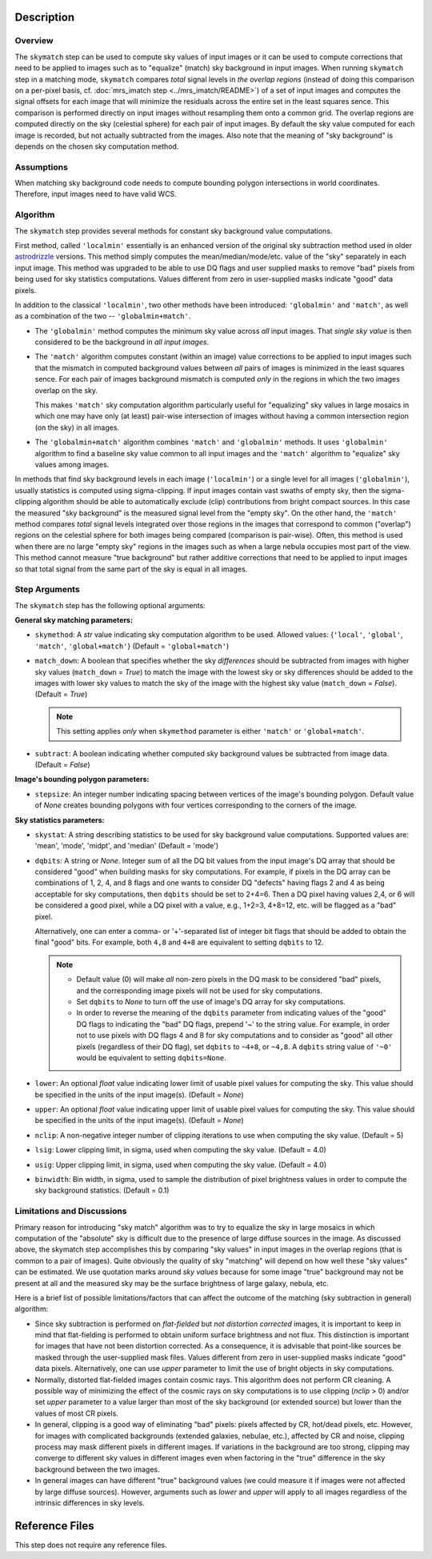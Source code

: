 Description
============


Overview
--------
The ``skymatch`` step can be used to compute sky values of input images or
it can be used to compute corrections that need to be applied to images such
as to "equalize" (match) sky background in input images.
When running ``skymatch`` step in a matching mode, ``skymatch`` compares
*total* signal levels in *the overlap regions*
(instead of doing this comparison on a per-pixel basis,
cf. :doc:`mrs_imatch step <../mrs_imatch/README>`) of a set of input images
and computes the signal offsets for each image that will minimize
the residuals across the entire set in the least squares sence. This comparison
is performed directly on input images without resampling them onto a common
grid. The overlap regions are computed directly on the sky (celestial sphere)
for each pair of input images. By default the sky value computed for each image
is recorded, but not actually subtracted from the images. Also note that the
meaning of "sky background" is depends on the chosen sky computation method.


Assumptions
-----------

When matching sky background code needs to compute bounding polygon
intersections in world coordinates. Therefore, input images need to have
valid WCS.


Algorithm
---------
The ``skymatch`` step provides several methods for constant sky background
value computations.

First method, called ``'localmin'`` essentially is an enhanced version of the
original sky subtraction method used in older
`astrodrizzle <https://drizzlepac.readthedocs.io/en/latest/astrodrizzle.html>`_
versions. This
method simply computes the mean/median/mode/etc. value of the "sky" separately
in each input image. This method was upgraded to be able to use
DQ flags and user supplied masks to remove "bad" pixels from being
used for sky statistics computations. Values different from zero in
user-supplied masks indicate "good" data pixels.

In addition to the classical ``'localmin'``,
two other methods have been introduced: ``'globalmin'`` and
``'match'``, as well as a combination of the two -- ``'globalmin+match'``.

- The ``'globalmin'`` method computes the minimum sky value across *all*
  input images. That *single sky value* is then considered to be
  the background in *all input images*.

- The ``'match'`` algorithm computes constant (within an image) value
  corrections to be applied to input images such that the mismatch in computed
  background values between *all* pairs of images is minimized in the least
  squares sence. For each pair of images background mismatch is computed
  *only* in the regions in which the two images overlap on the sky.

  This makes ``'match'`` sky computation algorithm particularly useful
  for "equalizing" sky values in large mosaics in which one may have
  only (at least) pair-wise intersection of images without having
  a common intersection region (on the sky) in all images.

- The ``'globalmin+match'`` algorithm combines ``'match'`` and
  ``'globalmin'`` methods. It uses ``'globalmin'``
  algorithm to find a baseline sky value common to all input images
  and the ``'match'`` algorithm to "equalize" sky values among images.

In methods that find sky background levels in each image (``'localmin'``) or
a single level for all images (``'globalmin'``), usually statistics is
computed using sigma-clipping. If input images contain vast swaths of empty
sky, then the sigma-clipping algorithm should be able to automatically
exclude (clip) contributions from bright compact sources.
In this case the measured "sky background" is the
measured signal level from the "empty sky". On the other hand, the
``'match'`` method compares *total* signal levels integrated over those regions
in the images that correspond to common ("overlap") regions on the celestial
sphere for both images being compared (comparison is pair-wise).
Often, this method is used when there are no large
"empty sky" regions in the images such as when a large nebula occupies most
part of the view. This method cannot measure "true background" but
rather additive corrections that need to be applied to input images so that
total signal from the same part of the sky is equal in all images.

Step Arguments
--------------
The ``skymatch`` step has the following optional arguments:

**General sky matching parameters:**

* ``skymethod``: A `str` value indicating sky computation algorithm to be used.
  Allowed values: {``'local'``, ``'global'``, ``'match'``, ``'global+match'``}
  (Default = ``'global+match'``)

* ``match_down``: A boolean that specifies whether the sky *differences* should
  be subtracted from images with higher sky values (``match_down`` = `True`)
  to match the image with the lowest sky or sky differences should be added
  to the images with lower sky values to match the sky of the image with the
  highest sky value (``match_down`` = `False`). (Default = `True`)

  .. note::
    This setting applies *only* when ``skymethod`` parameter is
    either ``'match'`` or ``'global+match'``.

* ``subtract``: A boolean indicating whether computed sky background values
  be subtracted from image data. (Default = `False`)

**Image's bounding polygon parameters:**

* ``stepsize``: An integer number indicating spacing between vertices of the
  image's bounding polygon. Default value of `None` creates bounding polygons
  with four vertices corresponding to the corners of the image.

**Sky statistics parameters:**

* ``skystat``: A string describing statistics to be used for sky background
  value computations. Supported values are: 'mean', 'mode', 'midpt',
  and 'median' (Default = 'mode')

* ``dqbits``: A string or `None`. Integer sum of all the DQ bit values
  from the input image's
  DQ array that should be considered "good" when building masks for
  sky computations. For example, if pixels in the DQ array can be
  combinations of 1, 2, 4, and 8 flags and one wants to consider DQ
  "defects" having flags 2 and 4 as being acceptable for sky
  computations, then ``dqbits`` should be set to 2+4=6. Then a DQ pixel
  having values 2,4, or 6 will be considered a good pixel, while a
  DQ pixel with a value, e.g., 1+2=3, 4+8=12, etc. will be flagged as
  a "bad" pixel.

  Alternatively, one can enter a comma- or '+'-separated list
  of integer bit flags that should be added to obtain the
  final "good" bits. For example, both ``4,8`` and ``4+8``
  are equivalent to setting ``dqbits`` to 12.

  .. note::
    - Default value (0) will make *all* non-zero
      pixels in the DQ mask to be considered "bad" pixels, and the
      corresponding image pixels will not be used for sky computations.

    - Set ``dqbits`` to `None` to turn off the use of image's DQ array
      for sky computations.

    - In order to reverse the meaning of the ``dqbits``
      parameter from indicating values of the "good" DQ flags
      to indicating the "bad" DQ flags, prepend '~' to the string
      value. For example, in order not to use pixels with
      DQ flags 4 and 8 for sky computations and to consider
      as "good" all other pixels (regardless of their DQ flag),
      set ``dqbits`` to ``~4+8``, or ``~4,8``. A ``dqbits`` string value of
      ``'~0'`` would be equivalent to setting ``dqbits=None``.

* ``lower``: An optional `float` value indicating lower limit of usable pixel
  values for computing the sky. This value should be specified in the units
  of the input image(s). (Default = `None`)

* ``upper``: An optional `float` value indicating upper limit of usable pixel
  values for computing the sky. This value should be specified in the units
  of the input image(s). (Default = `None`)

* ``nclip``: A non-negative integer number of clipping iterations
  to use when computing the sky value. (Default = 5)

* ``lsig``: Lower clipping limit, in sigma, used when computing the sky value.
  (Default = 4.0)

* ``usig``: Upper clipping limit, in sigma, used when computing the sky value.
  (Default = 4.0)

* ``binwidth``: Bin width, in sigma, used to sample the distribution of pixel
  brightness values in order to compute the sky background statistics.
  (Default = 0.1)


Limitations and Discussions
---------------------------
Primary reason for introducing "sky match" algorithm was to try to
equalize the sky in large mosaics in which computation of the
"absolute" sky is difficult due to the presence of large diffuse
sources in the image. As discussed above, the skymatch step
accomplishes this by comparing "sky values" in input images in the
overlap regions (that is common to a pair of images). Quite obviously the
quality of sky "matching" will depend on how well these "sky values"
can be estimated. We use quotation marks around *sky values* because
for some image "true" background may not be present at all and the
measured sky may be the surface brightness of large galaxy, nebula, etc.

Here is a brief list of possible limitations/factors that can affect
the outcome of the matching (sky subtraction in general) algorithm:

* Since sky subtraction is performed on *flat-fielded* but
  *not distortion corrected* images, it is important to keep in mind
  that flat-fielding is performed to obtain uniform surface brightness
  and not flux. This distinction is important for images that have
  not been distortion corrected. As a consequence, it is advisable that
  point-like sources be masked through the user-supplied mask files.
  Values different from zero in user-supplied masks indicate "good" data
  pixels. Alternatively, one can use `upper` parameter to limit the use of
  bright objects in sky computations.

* Normally, distorted flat-fielded images contain cosmic rays. This
  algorithm does not perform CR cleaning. A possible way of minimizing
  the effect of the cosmic rays on sky computations is to use
  clipping (\ `nclip` > 0) and/or set `upper` parameter to a value
  larger than most of the sky background (or extended source) but
  lower than the values of most CR pixels.

* In general, clipping is a good way of eliminating "bad" pixels:
  pixels affected by CR, hot/dead pixels, etc. However, for
  images with complicated backgrounds (extended galaxies, nebulae,
  etc.), affected by CR and noise, clipping process may mask different
  pixels in different images. If variations in the background are
  too strong, clipping may converge to different sky values in
  different images even when factoring in the "true" difference
  in the sky background between the two images.

* In general images can have different "true" background values
  (we could measure it if images were not affected by large diffuse
  sources). However, arguments such as `lower` and `upper` will
  apply to all images regardless of the intrinsic differences
  in sky levels.


Reference Files
===============
This step does not require any reference files.
